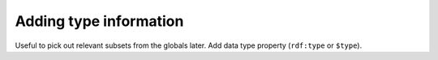 Adding type information
-----------------------
Useful to pick out relevant subsets from the globals later. Add data type property (``rdf:type`` or ``$type``).